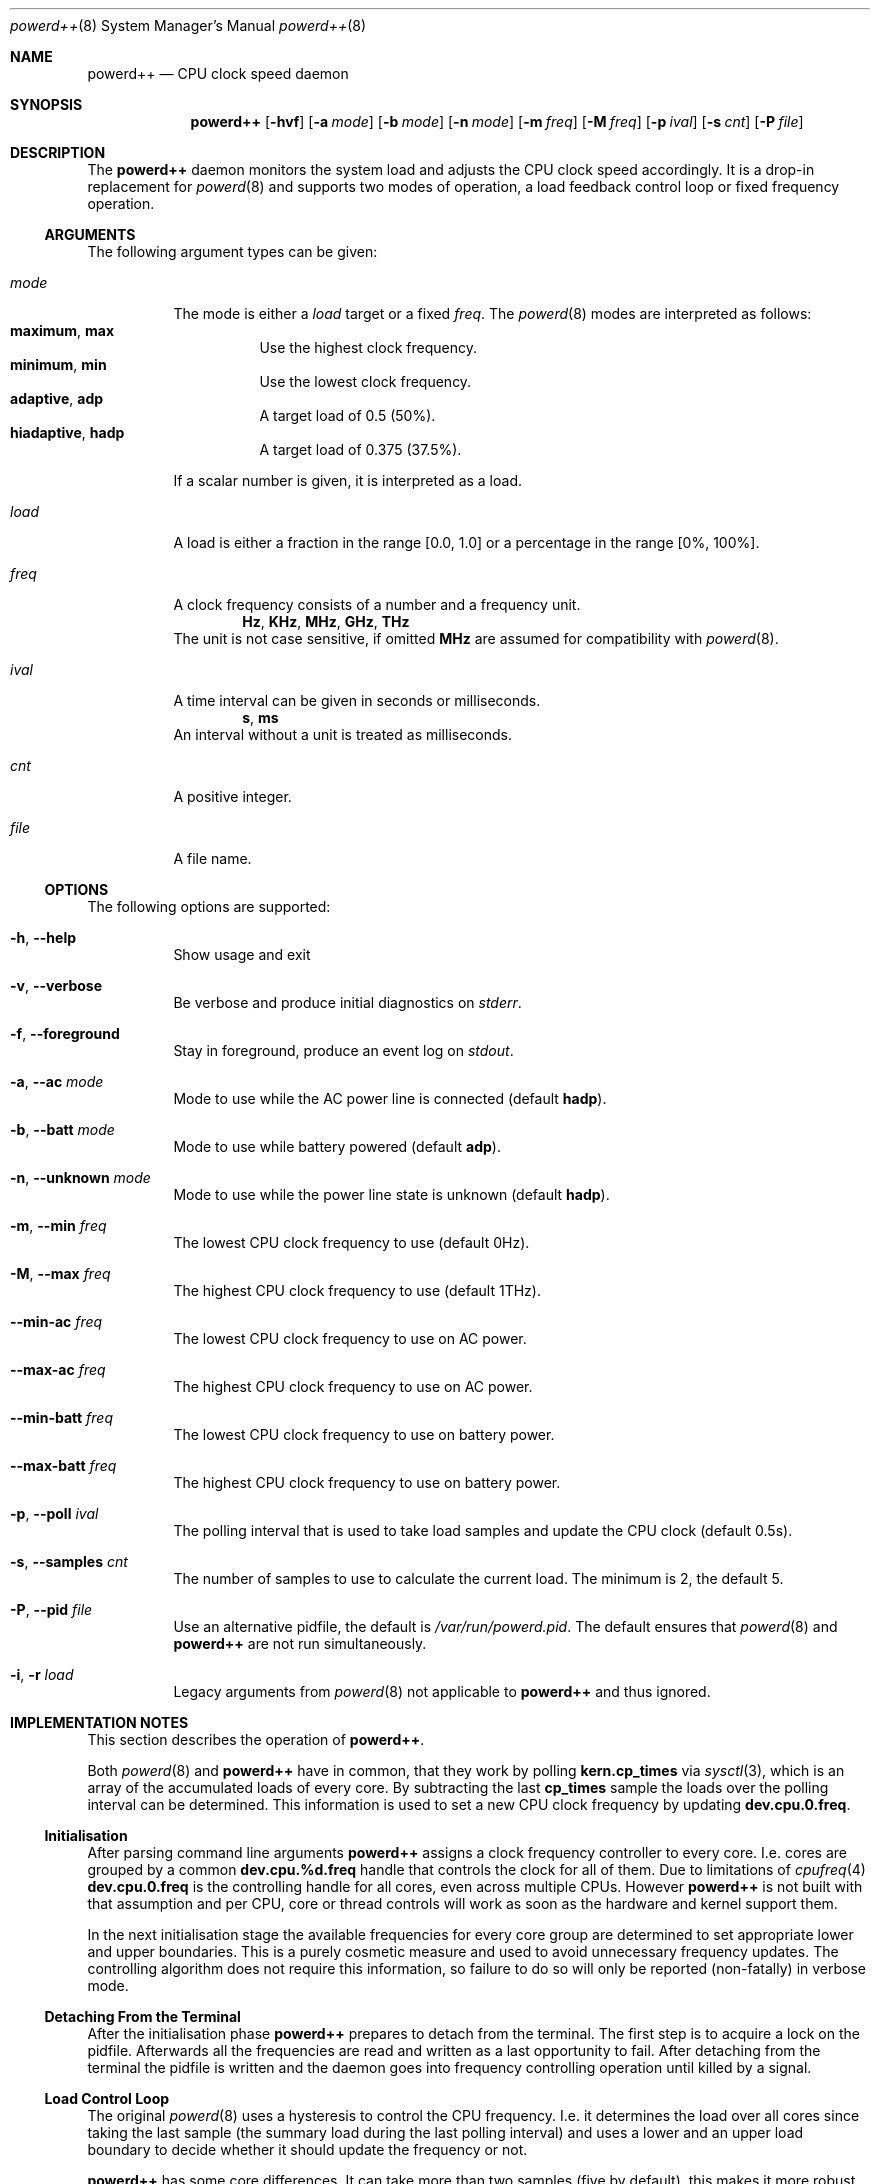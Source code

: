.Dd 4 September, 2016
.Dt powerd++ 8
.Os
.Sh NAME
.Nm powerd++
.Nd CPU clock speed daemon
.Sh SYNOPSIS
.Nm
.Op Fl hvf
.Op Fl a Ar mode
.Op Fl b Ar mode
.Op Fl n Ar mode
.Op Fl m Ar freq
.Op Fl M Ar freq
.Op Fl p Ar ival
.Op Fl s Ar cnt
.Op Fl P Ar file
.Sh DESCRIPTION
The
.Nm
daemon monitors the system load and adjusts the CPU clock speed accordingly.
It is a drop-in replacement for
.Xr powerd 8
and supports two modes of operation, a load feedback control loop or fixed
frequency operation.
.Ss ARGUMENTS
The following argument types can be given:
.Bl -tag -width indent
.It Ar mode
The mode is either a
.Ar load
target or a fixed
.Ar freq .
The
.Xr powerd 8
modes are interpreted as follows:
.Bl -tag -nested -width indent -compact
.It Li maximum , Li max
Use the highest clock frequency.
.It Li minimum , Li min
Use the lowest clock frequency.
.It Li adaptive , Li adp
A target load of 0.5 (50%).
.It Li hiadaptive , Li hadp
A target load of 0.375 (37.5%).
.El
.Pp
If a scalar number is given, it is interpreted as a load.
.It Ar load
A load is either a fraction in the range [0.0, 1.0] or a percentage in the
range [0%, 100%].
.It Ar freq
A clock frequency consists of a number and a frequency unit.
.D1 Li Hz , Li KHz , Li MHz , Li GHz , Li THz
The unit is not case sensitive, if omitted
.Li MHz
are assumed for compatibility with
.Xr powerd 8 .
.It Ar ival
A time interval can be given in seconds or milliseconds.
.D1 Li s , Li ms
An interval without a unit is treated as milliseconds.
.It Ar cnt
A positive integer.
.It Ar file
A file name.
.El
.Ss OPTIONS
The following options are supported:
.Bl -tag -width indent
.It Fl h , -help
Show usage and exit
.It Fl v , -verbose
Be verbose and produce initial diagnostics on
.Pa stderr .
.It Fl f , -foreground
Stay in foreground, produce an event log on
.Pa stdout .
.It Fl a , -ac Ar mode
Mode to use while the AC power line is connected (default
.Li hadp ) .
.It Fl b , -batt Ar mode
Mode to use while battery powered (default
.Li adp ) .
.It Fl n , -unknown Ar mode
Mode to use while the power line state is unknown (default
.Li hadp ) .
.It Fl m , -min Ar freq
The lowest CPU clock frequency to use (default 0Hz).
.It Fl M , -max Ar freq
The highest CPU clock frequency to use (default 1THz).
.It Fl -min-ac Ar freq
The lowest CPU clock frequency to use on AC power.
.It Fl -max-ac Ar freq
The highest CPU clock frequency to use on AC power.
.It Fl -min-batt Ar freq
The lowest CPU clock frequency to use on battery power.
.It Fl -max-batt Ar freq
The highest CPU clock frequency to use on battery power.
.It Fl p , -poll Ar ival
The polling interval that is used to take load samples and update the
CPU clock (default 0.5s).
.It Fl s , -samples Ar cnt
The number of samples to use to calculate the current load. The minimum is 2,
the default 5.
.It Fl P , -pid Ar file
Use an alternative pidfile, the default is
.Pa /var/run/powerd.pid .
The default ensures that
.Xr powerd 8
and
.Nm
are not run simultaneously.
.It Fl i , r Ar load
Legacy arguments from
.Xr powerd 8
not applicable to
.Nm
and thus ignored.
.El
.Sh IMPLEMENTATION NOTES
This section describes the operation of
.Nm .
.Pp
Both
.Xr powerd 8
and
.Nm
have in common, that they work by polling
.Li kern.cp_times
via
.Xr sysctl 3 ,
which is an array of the accumulated loads of every core. By subtracting the
last
.Li cp_times
sample the loads over the polling interval can be determined. This information
is used to set a new CPU clock frequency by updating
.Li dev.cpu.0.freq .
.Ss Initialisation
After parsing command line arguments
.Nm
assigns a clock frequency controller to every core. I.e. cores are
grouped by a common
.Li dev.cpu.%d.freq
handle that controls the clock for all of them. Due to limitations of
.Xr cpufreq 4
.Li dev.cpu.0.freq
is the controlling handle for all cores, even across multiple CPUs. However
.Nm
is not built with that assumption and per CPU, core or thread controls will
work as soon as the hardware and kernel support them.
.Pp
In the next initialisation stage the available frequencies for every core
group are determined to set appropriate lower and upper boundaries. This
is a purely cosmetic measure and used to avoid unnecessary frequency
updates. The controlling algorithm does not require this information, so
failure to do so will only be reported (non-fatally) in verbose mode.
.Ss Detaching From the Terminal
After the initialisation phase
.Nm
prepares to detach from the terminal. The first step is to acquire a lock
on the pidfile. Afterwards all the frequencies are read and written as
a last opportunity to fail. After detaching from the terminal the pidfile
is written and the daemon goes into frequency controlling operation until
killed by a signal.
.Ss Load Control Loop
The original
.Xr powerd 8
uses a hysteresis to control the CPU frequency. I.e. it determines the load
over all cores since taking the last sample (the summary load during the last
polling interval) and uses a lower and an upper load boundary to decide
whether it should update the frequency or not.
.Pp
.Nm
has some core differences. It can take more than two samples (five by
default), this makes it more robust against small spikes in load, while
retaining much of its ability to quickly react to sudden surges in load.
Changing the number of samples does not change the runtime cost of running
.Nm .
.Pp
Instead of taking the sum of all loads, the highest load within the core
group is used to decide the next frequency target. Like with
.Xr powerd 8
this means, that high load on a single core will cause an increase in the
clock frequency. Unlike
.Xr powerd 8
it also means that moderate load over all cores allows a decrease of the
clock frequency.
.Pp
The
.Nm
daemon steers the clock frequency to match a load target, e.g. if there was
a 25% load on 2 GHz and the load target was 50%, the frequency would be set
to 1 GHz.
.Ss Termination and Signals
The signals
.Li HUP
and
.Li TERM
cause an orderly shutdown of
.Nm .
An orderly shutdown means the pidfile is removed and the clock frequencies
are set to their maximums.
.Sh FILES
.Bl -tag -width indent
.Pa /var/run/powerd.pid
Common pidfile with
.Xr powerd 8 .
.El
.Sh EXAMPLES
Run in foreground, minimum clock frequency 800 MHz:
.Dl powerd++ -fm800
.Pp
Report configuration before detaching into the background:
.Dl powerd++ -v
.Pp
Target 75% load on battery power and run at 2.4 GHz on AC power:
.Dl powerd++ -b .75 -a 2.4ghz
.Pp
Target 25% load on AC power:
.Dl powerd++ -a 25%
.Pp
Use the same load sampling
.Xr powerd 8
does:
.Dl powerd++ -s2 -p.25s
.Sh DIAGNOSTICS
The
.Nm
daemon exits 0 on receiving an
.Li INT
or
.Li TERM
signal, and >0 if an error occurs.
.Sh COMPATIBILITY
So far
.Nm
requires ACPI to detect the current power line state.
.Sh SEE ALSO
.Xr cpufreq 4 , Xr powerd 8
.Sh AUTHORS
Implementation and manual by
.An Dominic Fandrey Aq kami@freebsd.org
